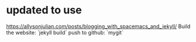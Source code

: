 * updated to use

https://allysonjulian.com/posts/blogging_with_spacemacs_and_jekyll/
 Build the website: `jekyll build`
 push to github:    `mygit`    

